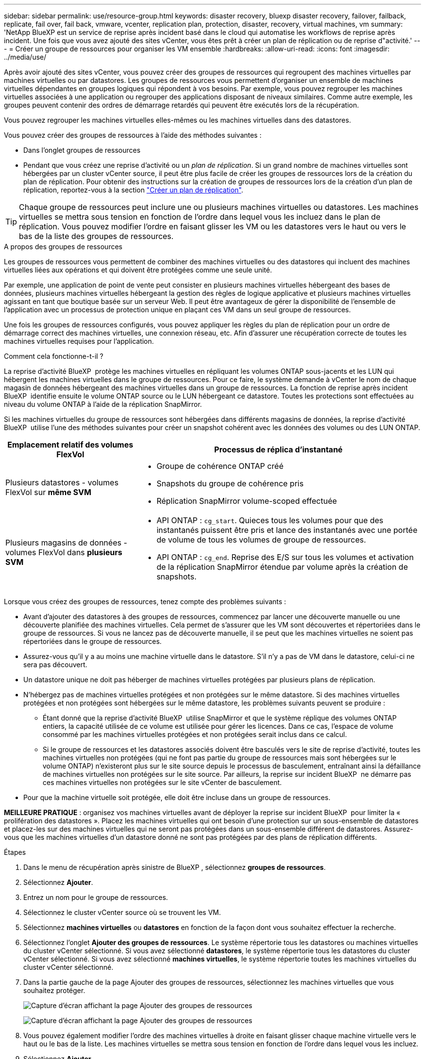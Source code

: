 ---
sidebar: sidebar 
permalink: use/resource-group.html 
keywords: disaster recovery, bluexp disaster recovery, failover, failback, replicate, fail over, fail back, vmware, vcenter, replication plan, protection, disaster, recovery, virtual machines, vm 
summary: 'NetApp BlueXP est un service de reprise après incident basé dans le cloud qui automatise les workflows de reprise après incident. Une fois que vous avez ajouté des sites vCenter, vous êtes prêt à créer un plan de réplication ou de reprise d"activité.' 
---
= Créer un groupe de ressources pour organiser les VM ensemble
:hardbreaks:
:allow-uri-read: 
:icons: font
:imagesdir: ../media/use/


[role="lead"]
Après avoir ajouté des sites vCenter, vous pouvez créer des groupes de ressources qui regroupent des machines virtuelles par machines virtuelles ou par datastores. Les groupes de ressources vous permettent d'organiser un ensemble de machines virtuelles dépendantes en groupes logiques qui répondent à vos besoins. Par exemple, vous pouvez regrouper les machines virtuelles associées à une application ou regrouper des applications disposant de niveaux similaires. Comme autre exemple, les groupes peuvent contenir des ordres de démarrage retardés qui peuvent être exécutés lors de la récupération.

Vous pouvez regrouper les machines virtuelles elles-mêmes ou les machines virtuelles dans des datastores.

Vous pouvez créer des groupes de ressources à l'aide des méthodes suivantes :

* Dans l'onglet groupes de ressources
* Pendant que vous créez une reprise d'activité ou un _plan de réplication_. Si un grand nombre de machines virtuelles sont hébergées par un cluster vCenter source, il peut être plus facile de créer les groupes de ressources lors de la création du plan de réplication. Pour obtenir des instructions sur la création de groupes de ressources lors de la création d'un plan de réplication, reportez-vous à la section link:drplan-create.html["Créer un plan de réplication"].



TIP: Chaque groupe de ressources peut inclure une ou plusieurs machines virtuelles ou datastores. Les machines virtuelles se mettra sous tension en fonction de l'ordre dans lequel vous les incluez dans le plan de réplication. Vous pouvez modifier l'ordre en faisant glisser les VM ou les datastores vers le haut ou vers le bas de la liste des groupes de ressources.

.A propos des groupes de ressources
Les groupes de ressources vous permettent de combiner des machines virtuelles ou des datastores qui incluent des machines virtuelles liées aux opérations et qui doivent être protégées comme une seule unité.

Par exemple, une application de point de vente peut consister en plusieurs machines virtuelles hébergeant des bases de données, plusieurs machines virtuelles hébergeant la gestion des règles de logique applicative et plusieurs machines virtuelles agissant en tant que boutique basée sur un serveur Web. Il peut être avantageux de gérer la disponibilité de l'ensemble de l'application avec un processus de protection unique en plaçant ces VM dans un seul groupe de ressources.

Une fois les groupes de ressources configurés, vous pouvez appliquer les règles du plan de réplication pour un ordre de démarrage correct des machines virtuelles, une connexion réseau, etc. Afin d'assurer une récupération correcte de toutes les machines virtuelles requises pour l'application.

.Comment cela fonctionne-t-il ?
La reprise d'activité BlueXP  protège les machines virtuelles en répliquant les volumes ONTAP sous-jacents et les LUN qui hébergent les machines virtuelles dans le groupe de ressources. Pour ce faire, le système demande à vCenter le nom de chaque magasin de données hébergeant des machines virtuelles dans un groupe de ressources. La fonction de reprise après incident BlueXP  identifie ensuite le volume ONTAP source ou le LUN hébergeant ce datastore. Toutes les protections sont effectuées au niveau du volume ONTAP à l'aide de la réplication SnapMirror.

Si les machines virtuelles du groupe de ressources sont hébergées dans différents magasins de données, la reprise d'activité BlueXP  utilise l'une des méthodes suivantes pour créer un snapshot cohérent avec les données des volumes ou des LUN ONTAP.

[cols="30,65a"]
|===
| Emplacement relatif des volumes FlexVol | Processus de réplica d'instantané 


| Plusieurs datastores - volumes FlexVol sur *même SVM*  a| 
* Groupe de cohérence ONTAP créé
* Snapshots du groupe de cohérence pris
* Réplication SnapMirror volume-scoped effectuée




| Plusieurs magasins de données - volumes FlexVol dans *plusieurs SVM*  a| 
* API ONTAP : `cg_start`. Quieces tous les volumes pour que des instantanés puissent être pris et lance des instantanés avec une portée de volume de tous les volumes de groupe de ressources.
* API ONTAP : `cg_end`. Reprise des E/S sur tous les volumes et activation de la réplication SnapMirror étendue par volume après la création de snapshots.


|===
Lorsque vous créez des groupes de ressources, tenez compte des problèmes suivants :

* Avant d'ajouter des datastores à des groupes de ressources, commencez par lancer une découverte manuelle ou une découverte planifiée des machines virtuelles. Cela permet de s'assurer que les VM sont découvertes et répertoriées dans le groupe de ressources. Si vous ne lancez pas de découverte manuelle, il se peut que les machines virtuelles ne soient pas répertoriées dans le groupe de ressources.
* Assurez-vous qu'il y a au moins une machine virtuelle dans le datastore. S'il n'y a pas de VM dans le datastore, celui-ci ne sera pas découvert.
* Un datastore unique ne doit pas héberger de machines virtuelles protégées par plusieurs plans de réplication.
* N'hébergez pas de machines virtuelles protégées et non protégées sur le même datastore. Si des machines virtuelles protégées et non protégées sont hébergées sur le même datastore, les problèmes suivants peuvent se produire :
+
** Étant donné que la reprise d'activité BlueXP  utilise SnapMirror et que le système réplique des volumes ONTAP entiers, la capacité utilisée de ce volume est utilisée pour gérer les licences. Dans ce cas, l'espace de volume consommé par les machines virtuelles protégées et non protégées serait inclus dans ce calcul.
** Si le groupe de ressources et les datastores associés doivent être basculés vers le site de reprise d'activité, toutes les machines virtuelles non protégées (qui ne font pas partie du groupe de ressources mais sont hébergées sur le volume ONTAP) n'existeront plus sur le site source depuis le processus de basculement, entraînant ainsi la défaillance de machines virtuelles non protégées sur le site source. Par ailleurs, la reprise sur incident BlueXP  ne démarre pas ces machines virtuelles non protégées sur le site vCenter de basculement.


* Pour que la machine virtuelle soit protégée, elle doit être incluse dans un groupe de ressources.


*MEILLEURE PRATIQUE* : organisez vos machines virtuelles avant de déployer la reprise sur incident BlueXP  pour limiter la « prolifération des datastores ». Placez les machines virtuelles qui ont besoin d'une protection sur un sous-ensemble de datastores et placez-les sur des machines virtuelles qui ne seront pas protégées dans un sous-ensemble différent de datastores. Assurez-vous que les machines virtuelles d'un datastore donné ne sont pas protégées par des plans de réplication différents.

.Étapes
. Dans le menu de récupération après sinistre de BlueXP , sélectionnez *groupes de ressources*.
. Sélectionnez *Ajouter*.
. Entrez un nom pour le groupe de ressources.
. Sélectionnez le cluster vCenter source où se trouvent les VM.
. Sélectionnez *machines virtuelles* ou *datastores* en fonction de la façon dont vous souhaitez effectuer la recherche.
. Sélectionnez l'onglet *Ajouter des groupes de ressources*. Le système répertorie tous les datastores ou machines virtuelles du cluster vCenter sélectionné. Si vous avez sélectionné *datastores*, le système répertorie tous les datastores du cluster vCenter sélectionné. Si vous avez sélectionné *machines virtuelles*, le système répertorie toutes les machines virtuelles du cluster vCenter sélectionné.
. Dans la partie gauche de la page Ajouter des groupes de ressources, sélectionnez les machines virtuelles que vous souhaitez protéger.
+
image:dr-resource-groups-add.png["Capture d'écran affichant la page Ajouter des groupes de ressources"]

+
image:dr-resource-groups-datastores-add.png["Capture d'écran affichant la page Ajouter des groupes de ressources"]

. Vous pouvez également modifier l'ordre des machines virtuelles à droite en faisant glisser chaque machine virtuelle vers le haut ou le bas de la liste. Les machines virtuelles se mettra sous tension en fonction de l'ordre dans lequel vous les incluez.
. Sélectionnez *Ajouter*.

